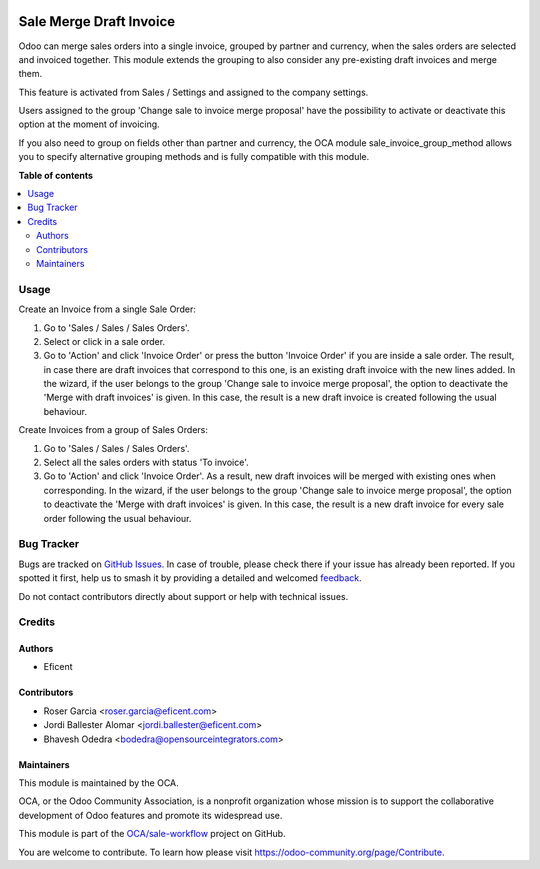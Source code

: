 .. image:: https://odoo-community.org/readme-banner-image
   :target: https://odoo-community.org/get-involved?utm_source=readme
   :alt: Odoo Community Association

========================
Sale Merge Draft Invoice
========================

.. 
   !!!!!!!!!!!!!!!!!!!!!!!!!!!!!!!!!!!!!!!!!!!!!!!!!!!!
   !! This file is generated by oca-gen-addon-readme !!
   !! changes will be overwritten.                   !!
   !!!!!!!!!!!!!!!!!!!!!!!!!!!!!!!!!!!!!!!!!!!!!!!!!!!!
   !! source digest: sha256:de1b25b04a310bc8dcf1292d2340488070dc18fa907cb147bd5d6bfeae9e4d53
   !!!!!!!!!!!!!!!!!!!!!!!!!!!!!!!!!!!!!!!!!!!!!!!!!!!!

.. |badge1| image:: https://img.shields.io/badge/maturity-Beta-yellow.png
    :target: https://odoo-community.org/page/development-status
    :alt: Beta
.. |badge2| image:: https://img.shields.io/badge/license-LGPL--3-blue.png
    :target: http://www.gnu.org/licenses/lgpl-3.0-standalone.html
    :alt: License: LGPL-3
.. |badge3| image:: https://img.shields.io/badge/github-OCA%2Fsale--workflow-lightgray.png?logo=github
    :target: https://github.com/OCA/sale-workflow/tree/12.0/sale_merge_draft_invoice
    :alt: OCA/sale-workflow
.. |badge4| image:: https://img.shields.io/badge/weblate-Translate%20me-F47D42.png
    :target: https://translation.odoo-community.org/projects/sale-workflow-12-0/sale-workflow-12-0-sale_merge_draft_invoice
    :alt: Translate me on Weblate
.. |badge5| image:: https://img.shields.io/badge/runboat-Try%20me-875A7B.png
    :target: https://runboat.odoo-community.org/builds?repo=OCA/sale-workflow&target_branch=12.0
    :alt: Try me on Runboat

|badge1| |badge2| |badge3| |badge4| |badge5|

Odoo can merge sales orders into a single invoice, grouped by partner and
currency, when the sales orders are selected and invoiced together. This module
extends the grouping to also consider any pre-existing draft invoices and merge
them.

This feature is activated from Sales / Settings and assigned to the company
settings.

Users assigned to the group 'Change sale to invoice merge proposal'
have the possibility to activate or deactivate this option at the moment of
invoicing.

If you also need to group on fields other than partner and currency, the OCA
module sale_invoice_group_method allows you to specify alternative grouping
methods and is fully compatible with this module.

**Table of contents**

.. contents::
   :local:

Usage
=====

Create an Invoice from a single Sale Order:

#. Go to 'Sales / Sales / Sales Orders'.
#. Select or click in a sale order.
#. Go to 'Action' and click 'Invoice Order' or press the button 'Invoice
   Order' if you are inside a sale order. The result, in case there are draft
   invoices that correspond to this one, is an existing draft invoice with
   the new lines added.
   In the wizard, if the user belongs to the group 'Change sale to invoice merge
   proposal', the option to deactivate the 'Merge with draft invoices' is
   given. In this case, the result is a new draft invoice is created
   following the usual behaviour.

Create Invoices from a group of Sales Orders:

#. Go to 'Sales / Sales / Sales Orders'.
#. Select all the sales orders with status 'To invoice'.
#. Go to 'Action' and click 'Invoice Order'. As a result, new draft invoices
   will be merged with existing ones when corresponding.
   In the wizard, if the user belongs to the group 'Change sale to invoice merge
   proposal', the option to deactivate the 'Merge with draft invoices' is
   given. In this case, the result is a new draft invoice for every sale
   order following the usual behaviour.

Bug Tracker
===========

Bugs are tracked on `GitHub Issues <https://github.com/OCA/sale-workflow/issues>`_.
In case of trouble, please check there if your issue has already been reported.
If you spotted it first, help us to smash it by providing a detailed and welcomed
`feedback <https://github.com/OCA/sale-workflow/issues/new?body=module:%20sale_merge_draft_invoice%0Aversion:%2012.0%0A%0A**Steps%20to%20reproduce**%0A-%20...%0A%0A**Current%20behavior**%0A%0A**Expected%20behavior**>`_.

Do not contact contributors directly about support or help with technical issues.

Credits
=======

Authors
~~~~~~~

* Eficent

Contributors
~~~~~~~~~~~~

* Roser Garcia <roser.garcia@eficent.com>
* Jordi Ballester Alomar <jordi.ballester@eficent.com>
* Bhavesh Odedra <bodedra@opensourceintegrators.com>

Maintainers
~~~~~~~~~~~

This module is maintained by the OCA.

.. image:: https://odoo-community.org/logo.png
   :alt: Odoo Community Association
   :target: https://odoo-community.org

OCA, or the Odoo Community Association, is a nonprofit organization whose
mission is to support the collaborative development of Odoo features and
promote its widespread use.

This module is part of the `OCA/sale-workflow <https://github.com/OCA/sale-workflow/tree/12.0/sale_merge_draft_invoice>`_ project on GitHub.

You are welcome to contribute. To learn how please visit https://odoo-community.org/page/Contribute.
